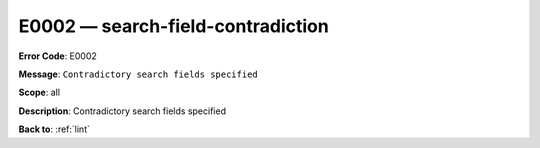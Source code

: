 .. _E0002:

E0002 — search-field-contradiction
==================================

**Error Code**: E0002

**Message**: ``Contradictory search fields specified``

**Scope**: all

**Description**: Contradictory search fields specified

**Back to**: :ref:`lint`
